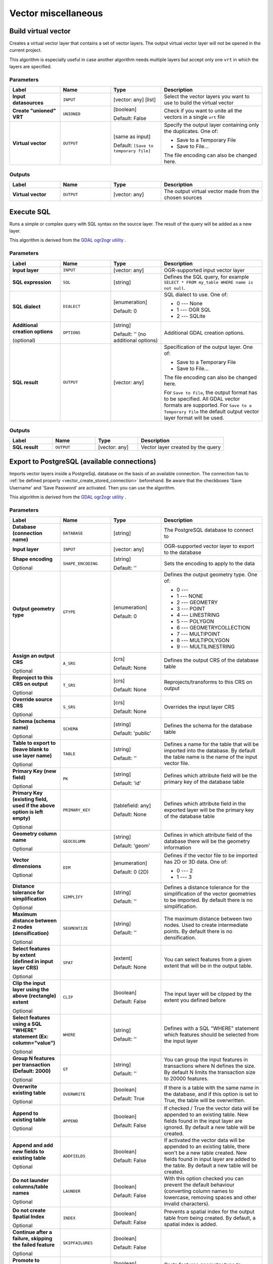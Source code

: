 Vector miscellaneous
====================

.. only:: html

   .. contents::
      :local:
      :depth: 1


.. _gdalbuildvirtualvector:

Build virtual vector
--------------------
Creates a virtual vector layer that contains a set of vector layers.
The output virtual vector layer will not be opened in the current project.

This algorithm is especially useful in case another algorithm needs multiple
layers but accept only one ``vrt`` in which the layers are specified.

Parameters
..........

.. list-table::
   :header-rows: 1
   :widths: 20 20 20 40
   :stub-columns: 0

   * - Label
     - Name
     - Type
     - Description
   * - **Input datasources**
     - ``INPUT``
     - [vector: any] [list]
     - Select the vector layers you want to use to build
       the virtual vector
   * - **Create "unioned" VRT**
     - ``UNIONED``
     - [boolean]
       
       Default: False
     - Check if you want to unite all the vectors in a
       single ``vrt`` file
   * - **Virtual vector**
     - ``OUTPUT``
     - [same as input]

       Default: ``[Save to temporary file]``
     - Specify the output layer containing only the duplicates.
       One of:

       * Save to a Temporary File
       * Save to File...

       The file encoding can also be changed here.

Outputs
..........

.. list-table::
   :header-rows: 1
   :widths: 20 20 20 40
   :stub-columns: 0

   * - Label
     - Name
     - Type
     - Description
   * - **Virtual vector**
     - ``OUTPUT``
     - [vector: any]
     - The output virtual vector made from the chosen sources


.. _gdalexecutesql:

Execute SQL
-----------

Runs a simple or complex query with SQL syntax on the source layer.
The result of the query will be added as a new layer.

This algorithm is derived from the
`GDAL ogr2ogr utility <https://gdal.org/ogr2ogr.html>`_ .

Parameters
..........

.. list-table::
   :header-rows: 1
   :widths: 20 20 20 40
   :stub-columns: 0

   * - Label
     - Name
     - Type
     - Description
   * - **Input layer**
     - ``INPUT``
     - [vector: any]
     - OGR-supported input vector layer
   * - **SQL expression**
     - ``SQL``
     - [string]
     - Defines the SQL query, for example
       ``SELECT * FROM my_table WHERE name is not null``.
   * - **SQL dialect**
     - ``DIALECT``
     - [enumeration]

       Default: 0
     - SQL dialect to use.  One of:

       * 0 --- None
       * 1 --- OGR SQL
       * 2 --- SQLite
   * - **Additional creation options**

       (optional)
     - ``OPTIONS``
     - [string]

       Default: '' (no additional options)
     - Additional GDAL creation options.
   * - **SQL result**
     - ``OUTPUT``
     - [vector: any]
     - Specification of the output layer.
       One of:

       * Save to a Temporary File
       * Save to File...

       The file encoding can also be changed here.

       For ``Save to File``, the output format has to be specified.
       All GDAL vector formats are supported.
       For ``Save to a Temporary File`` the default output vector layer
       format will be used.

Outputs
.......

.. list-table::
   :header-rows: 1
   :widths: 20 20 20 40
   :stub-columns: 0

   * - Label
     - Name
     - Type
     - Description
   * - **SQL result**
     - ``OUTPUT``
     - [vector: any]
     - Vector layer created by the query


.. _gdalimportvectorintopostgisdatabaseavailableconnections:

Export to PostgreSQL (available connections)
--------------------------------------------
Imports vector layers inside a PostgreSqL database on the basis of
an available connection. The connection has to :ref:`be defined properly
<vector_create_stored_connection>` beforehand. Be aware that the checkboxes 'Save Username'
and 'Save Password' are activated. Then you can use the algorithm.

This algorithm is derived from the `GDAL ogr2ogr utility <https://gdal.org/ogr2ogr.html>`_ .

Parameters
..........

.. list-table::
   :header-rows: 1
   :widths: 20 20 20 40
   :stub-columns: 0

   * - Label
     - Name
     - Type
     - Description
   * - **Database (connection name)**
     - ``DATABASE``
     - [string]
     - The PostgreSQL database to connect to
   * - **Input layer**
     - ``INPUT``
     - [vector: any]
     - OGR-supported vector layer to export to the database
   * - **Shape encoding**

       Optional
     - ``SHAPE_ENCODING``
     - [string]

       Default: ''
     - Sets the encoding to apply to the data
   * - **Output geometry type**
     - ``GTYPE``
     - [enumeration]

       Default: 0
     - Defines the output geometry type. One of:

       * 0 ---
       * 1 --- NONE
       * 2 --- GEOMETRY
       * 3 --- POINT
       * 4 --- LINESTRING
       * 5 --- POLYGON
       * 6 --- GEOMETRYCOLLECTION
       * 7 --- MULTIPOINT
       * 8 --- MULTIPOLYGON
       * 9 --- MULTILINESTRING

   * - **Assign an output CRS**

       Optional
     - ``A_SRS``
     - [crs]

       Default: None
     - Defines the output CRS of the database table
   * - **Reproject to this CRS on output**

       Optional
     - ``T_SRS``
     - [crs]

       Default: None
     - Reprojects/transforms to this CRS on output
   * - **Override source CRS**

       Optional
     - ``S_SRS``
     - [crs]

       Default: None
     - Overrides the input layer CRS
   * - **Schema (schema name)**

       Optional
     - ``SCHEMA``
     - [string]

       Default: 'public'
     - Defines the schema for the database table
   * - **Table to export to (leave blank to use layer name)**

       Optional
     - ``TABLE``
     - [string]

       Default: ''
     - Defines a name for the table that will be imported into the
       database.
       By default the table name is the name of the input vector
       file.
   * - **Primary Key (new field)**

       Optional
     - ``PK``
     - [string]

       Default: 'id'
     - Defines which attribute field will be the primary key of the
       database table
   * - **Primary Key (existing field, used if the above option is
       left empty)**

       Optional
     - ``PRIMARY_KEY``
     - [tablefield: any]

       Default: None
     - Defines which attribute field in the exported layer will be
       the primary key of the database table
   * - **Geometry column name**

       Optional
     - ``GEOCOLUMN``
     - [string]

       Default: 'geom'
     - Defines in which attribute field of the database there will be
       the geometry information
   * - **Vector dimensions**

       Optional
     - ``DIM``
     - [enumeration]

       Default: 0 (2D)
     - Defines if the vector file to be imported has 2D or 3D data.
       One of:

       * 0 --- 2
       * 1 --- 3

   * - **Distance tolerance for simplification**

       Optional
     - ``SIMPLIFY``
     - [string]

       Default: ''
     - Defines a distance tolerance for the simplification of the
       vector geometries to be imported.
       By default there is no simplification.
   * - **Maximum distance between 2 nodes (densification)**

       Optional
     - ``SEGMENTIZE``
     - [string]

       Default: ''
     - The maximum distance between two nodes.
       Used to create intermediate points.
       By default there is no densification.
   * - **Select features by extent (defined in input layer CRS)**

       Optional
     - ``SPAT``
     - [extent]

       Default: None
     - You can select features from a given extent that will be in
       the output table.
   * - **Clip the input layer using the above (rectangle) extent**

       Optional
     - ``CLIP``
     - [boolean]

       Default: False
     - The input layer will be clipped by the extent you defined
       before
   * - **Select features using a SQL "WHERE" statement (Ex: column="value")**

       Optional
     - ``WHERE``
     - [string]

       Default: ''
     - Defines with a SQL "WHERE" statement which features should be
       selected from the input layer
   * - **Group N features per transaction (Default: 2000)**

       Optional
     - ``GT``
     - [string]

       Default: ''
     - You can group the input features in transactions where N
       defines the size.
       By default N limits the transaction size to 20000 features.
   * - **Overwrite existing table**

       Optional
     - ``OVERWRITE``
     - [boolean]

       Default: True
     - If there is a table with the same name in the database,
       and if this option is set to True, the table will be
       overwritten.
   * - **Append to existing table**

       Optional
     - ``APPEND``
     - [boolean]

       Default: False
     - If checked / True the vector data will be appended to an
       existing table.
       New fields found in the input layer are ignored.
       By default a new table will be created.
   * - **Append and add new fields to existing table**

       Optional
     - ``ADDFIELDS``
     - [boolean]

       Default: False
     - If activated the vector data will be appended to an
       existing table, there won't be a new table created.
       New fields found in input layer are added to the
       table.
       By default a new table will be created.
   * - **Do not launder columns/table names**

       Optional
     - ``LAUNDER``
     - [boolean]

       Default: False
     - With this option checked you can prevent the default
       behaviour (converting column names to lowercase,
       removing spaces and other invalid characters).
   * - **Do not create Spatial Index**

       Optional
     - ``INDEX``
     - [boolean]

       Default: False
     - Prevents a spatial index for the output table from being created.
       By default, a spatial index is added.
   * - **Continue after a failure, skipping the failed feature**

       Optional
     - ``SKIPFAILURES``
     - [boolean]

       Default: False
     - 
   * - **Promote to Multipart**

       Optional
     - ``PROMOTETOMULTI``
     - [boolean]

       Default: True
     - Casts features geometry type to multipart in the output table
   * - **Keep width and precision of input attributes**

       Optional
     - ``PRECISION``
     - [boolean]

       Default: True
     - Avoids modifying column attributes to comply with input data
   * - **Additional creation options**

       (optional)
     - ``OPTIONS``
     - [string]

       Default: '' (no additional options)
     - Additional GDAL creation options.

Outputs
.......

This algorithm has no output.


.. _gdalimportvectorintopostgisdatabasenewconnection:

Export to PostgreSQL (new connection)
-------------------------------------
Imports vector layers inside a PostGreSQL database. A new connection
to the PostGIS database must be created.

This algorithm is derived from the `GDAL ogr2ogr utility <https://gdal.org/ogr2ogr.html>`_ .

Parameters
..........

.. list-table::
   :header-rows: 1
   :widths: 20 20 20 40
   :stub-columns: 0

   * - Label
     - Name
     - Type
     - Description
   * - **Input layer**
     - ``INPUT``
     - [vector: any]
     - OGR-supported vector layer to export to the database
   * - **Shape encoding**

       Optional
     - ``SHAPE_ENCODING``
     - [string]

       Default: ''
     - Sets the encoding to apply to the data
   * - **Output geometry type**
     - ``GTYPE``
     - [enumeration]

       Default: 0
     - Defines the output geometry type. One of:

       * 0 ---
       * 1 --- NONE
       * 2 --- GEOMETRY
       * 3 --- POINT
       * 4 --- LINESTRING
       * 5 --- POLYGON
       * 6 --- GEOMETRYCOLLECTION
       * 7 --- MULTIPOINT
       * 8 --- MULTIPOLYGON
       * 9 --- MULTILINESTRING

   * - **Assign an output CRS**

       Optional
     - ``A_SRS``
     - [crs]

       Default: None
     - Defines the output CRS of the database table
   * - **Reproject to this CRS on output**

       Optional
     - ``T_SRS``
     - [crs]

       Default: None
     - Reprojects/transforms to this CRS on output
   * - **Override source CRS**

       Optional
     - ``S_SRS``
     - [crs]

       Default: None
     - Overrides the input layer CRS
   * - **Host**

       Optional
     - ``HOST``
     - [string]

       Default: 'localhost'
     - Name of the database host
   * - **Port**

       Optional
     - ``PORT``
     - [string]

       Default: '5432'
     - Port number the PostgreSQL database server listens on
   * - **Username**

       Optional
     - ``USER``
     - [string]

       Default: ''
     - User name used to log in to the database
   * - **Database name**

       Optional
     - ``DBNAME``
     - [string]

       Default: ''
     - Name of the database
   * - **Password**

       Optional
     - ``PASSWORD``
     - [string]

       Default: ''
     - Password used with Username to connect to the database
   * - **Schema (schema name)**

       Optional
     - ``SCHEMA``
     - [string]

       Default: 'public'
     - Defines the schema for the database table
   * - **Table name, leave blank to use input name**

       Optional
     - ``TABLE``
     - [string]

       Default: ''
     - Defines a name for the table that will be imported into the
       database.
       By default the table name is the name of the input vector
       file.
   * - **Primary Key (new field)**

       Optional
     - ``PK``
     - [string]

       Default: 'id'
     - Defines which attribute field will be the primary key of the
       database table
   * - **Primary Key (existing field, used if the above option is left empty)**

       Optional
     - ``PRIMARY_KEY``
     - [tablefield: any]

       Default: None
     - Defines which attribute field in the exported layer will be
       the primary key of the database table
   * - **Geometry column name**

       Optional
     - ``GEOCOLUMN``
     - [string]

       Default: 'geom'
     - Defines in which attribute field to store the geometry
       information
   * - **Vector dimensions**

       Optional
     - ``DIM``
     - [enumeration]

       Default: 0 (2D)
     - Defines if the vector file to be imported has 2D or 3D data.
       One of:

       * 0 --- 2D
       * 1 --- 3D

   * - **Distance tolerance for simplification**

       Optional
     - ``SIMPLIFY``
     - [string]

       Default: ''
     - Defines a distance tolerance for the simplification of the
       vector geometries to be imported.
       By default no simplification there is no simplification.
   * - **Maximum distance between 2 nodes (densification)**

       Optional
     - ``SEGMENTIZE``
     - [string]

       Default: ''
     - The maximum distance between two nodes.
       Used to create intermediate points.
       By default there is no densification.
   * - **Select features by extent (defined in input layer CRS)**

       Optional
     - ``SPAT``
     - [extent]

       Default: None
     - You can select features from a given extent that will be in
       the output table.
   * - **Clip the input layer using the above (rectangle) extent**

       Optional
     - ``CLIP``
     - [boolean]

       Default: False
     - The input layer will be clipped by the extent you defined
       before
   * - **Fields to include (leave empty to use all fields)**

       Optional
     - ``FIELDS``
     - [string] [list]

       Default: []
     - Defines fields to keep from the imported vector file.
       If none is selected, all the fields are imported.
   * - **Select features using a SQL "WHERE" statement (Ex: column="value")**

       Optional
     - ``WHERE``
     - [string]

       Default: ''
     - Defines with a SQL "WHERE" statement which features should be
       selected for the output table
   * - **Group N features per transaction (Default: 2000)**

       Optional
     - ``GT``
     - [string]

       Default: ''
     - You can group the input features in transactions where N
       defines the size.
       By default N limits the transaction size to 20000 features.
   * - **Overwrite existing table**

       Optional
     - ``OVERWRITE``
     - [boolean]

       Default: True
     - If there is a table with the same name in the database,
       and if this option is set to True, the table will be overwritten.
   * - **Append to existing table**

       Optional
     - ``APPEND``
     - [boolean]

       Default: False
     - If checked / True the vector data will be appended to an
       existing table.
       New fields found in the input layer are ignored.
       By default a new table will be created.
   * - **Append and add new fields to existing table**

       Optional
     - ``ADDFIELDS``
     - [boolean]

       Default: False
     - If activated the vector data will be appended to an
       existing table, there won't be created a new table.
       New fields found in input layer are added to the
       table.
       By default a new table will be created.
   * - **Do not launder columns/table names**

       Optional
     - ``LAUNDER``
     - [boolean]

       Default: False
     - With this option checked you can prevent the default
       behaviour (converting column names to lowercase,
       removing spaces and other invalid characters).
   * - **Do not create Spatial Index**

       Optional
     - ``INDEX``
     - [boolean]

       Default: False
     - Prevents a spatial index for the output table from being created.
       By default, a spatial index is added.
   * - **Continue after a failure, skipping the failed feature**

       Optional
     - ``SKIPFAILURES``
     - [boolean]

       Default: False
     - 
   * - **Promote to Multipart**

       Optional
     - ``PROMOTETOMULTI``
     - [boolean]

       Default: True
     - Casts features geometry type to multipart in the output table
   * - **Keep width and precision of input attributes**

       Optional
     - ``PRECISION``
     - [boolean]

       Default: True
     - Avoids modifying column attributes to comply with input data
   * - **Additional creation options**

       (optional)
     - ``OPTIONS``
     - [string]

       Default: '' (no additional options)
     - Additional GDAL creation options.

Outputs
.......

This algorithm has no output.


.. _gdalogrinfo:

Vector Information
------------------
Creates an information file that lists information about an OGR-supported
data source. The output will be shown in a 'Result' window and can be written
into a HTML-file.
The information includes the geometry type, feature count, the spatial extent,
the projection information and many more.

This algorithm is derived from the `GDAL ogrinfo utility <https://gdal.org/ogrinfo.html>`_ .

Parameters
..........

.. list-table::
   :header-rows: 1
   :widths: 20 20 20 40
   :stub-columns: 0

   * - Label
     - Name
     - Type
     - Description
   * - **Input layer**
     - ``INPUT``
     - [vector: any]
     - Input vector layer
   * - **Summary output only**

       Optional
     - ``SUMMARY_ONLY``
     - [boolean]

       Default: True
     - 
   * - **Suppress metadata info**

       Optional
     - ``NO_METADATA``
     - [boolean]

       Default: False
     - 
   * - **Layer information**
     - ``OUTPUT``
     - [html]

       Default: ``[Save to temporary file]``
     - Specify the output HTML file that includes the file
       information. One of:

       * Save to a Temporary File
       * Save to File...

       The file encoding can also be changed here.
       If no HTML-file is defined the output will be written
       to a temporary file


Outputs
.......
.. list-table::
   :header-rows: 1
   :widths: 20 20 20 40
   :stub-columns: 0

   * - Label
     - Name
     - Type
     - Description

   * - **Layer information**
     - ``OUTPUT``
     - [html]
     - The output HTML-file that includes the file information.
